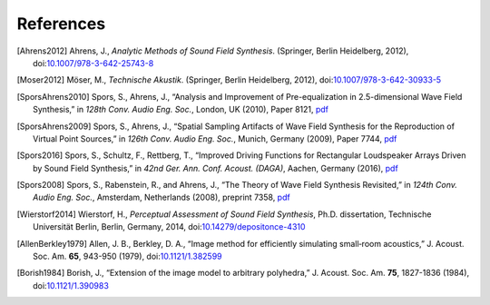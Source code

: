 References
==========

.. [Ahrens2012]
    Ahrens, J.,
    *Analytic Methods of Sound Field Synthesis*.
    (Springer, Berlin Heidelberg, 2012),
    doi:`10.1007/978-3-642-25743-8 <https://doi.org/10.1007/978-3-642-25743-8>`__

.. [Moser2012]
    Möser, M.,
    *Technische Akustik*.
    (Springer, Berlin Heidelberg, 2012),
    doi:`10.1007/978-3-642-30933-5 <https://doi.org/10.1007/978-3-642-30933-5>`__

.. [SporsAhrens2010]
    Spors, S., Ahrens, J.,
    “Analysis and Improvement of Pre-equalization in 2.5-dimensional Wave Field Synthesis,”
    in *128th Conv. Audio Eng. Soc.*, London, UK (2010), Paper 8121,
    `pdf <https://www.int.uni-rostock.de/fileadmin/user_upload/publications/spors/2010/AES128_Spors_etal_WFS_preeq.pdf>`__

.. [SporsAhrens2009]
    Spors, S., Ahrens, J.,
    “Spatial Sampling Artifacts of Wave Field Synthesis for the Reproduction of Virtual Point Sources,”
    in *126th Conv. Audio Eng. Soc.*, Munich, Germany (2009), Paper 7744,
    `pdf <https://www.int.uni-rostock.de/fileadmin/user_upload/publications/spors/2009/AES126_Spors_etal_WFS_spatial_aliasing.pdf>`__

.. [Spors2016]
    Spors, S., Schultz, F., Rettberg, T.,
    “Improved Driving Functions for Rectangular Loudspeaker Arrays Driven by Sound Field Synthesis,”
    in *42nd Ger. Ann. Conf. Acoust. (DAGA)*, Aachen, Germany (2016),
    `pdf <https://www.int.uni-rostock.de/fileadmin/user_upload/publications/spors/2016/Spors_etal_DAGA_SFS_rect_array.pdf>`__

.. [Spors2008]
    Spors, S., Rabenstein, R., and Ahrens, J.,
    “The Theory of Wave Field Synthesis Revisited,”
    in *124th Conv. Audio Eng. Soc.*, Amsterdam, Netherlands (2008), preprint 7358,
    `pdf <https://www.int.uni-rostock.de/fileadmin/user_upload/publications/spors/2008/AES124_Spors_WFS_Theory.pdf>`__

.. [Wierstorf2014]
    Wierstorf, H.,
    *Perceptual Assessment of Sound Field Synthesis*,
    Ph.D. dissertation, Technische Universität Berlin, Berlin, Germany, 2014,
    doi:`10.14279/depositonce-4310 <http://dx.doi.org/10.14279/depositonce-4310>`__

.. [AllenBerkley1979]
    Allen, J. B., Berkley, D. A.,
    “Image method for efficiently simulating small‐room acoustics,”
    J. Acoust. Soc. Am. **65**, 943-950 (1979),
    doi:`10.1121/1.382599 <https://doi.org/10.1121/1.382599>`__

.. [Borish1984]
    Borish, J.,
    “Extension of the image model to arbitrary polyhedra,”
    J. Acoust. Soc. Am. **75**, 1827-1836 (1984),
    doi:`10.1121/1.390983 <https://doi.org/10.1121/1.390983>`__
